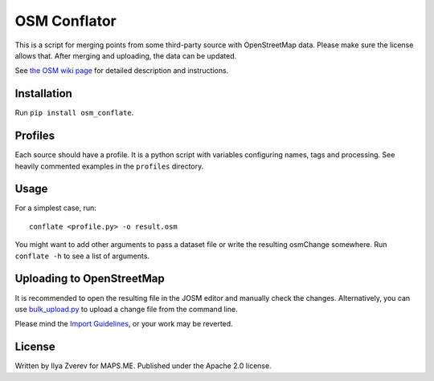 OSM Conflator
=============

This is a script for merging points from some third-party source with
OpenStreetMap data. Please make sure the license allows that. After
merging and uploading, the data can be updated.

See `the OSM wiki page`_ for detailed description and instructions.

Installation
------------

Run
``pip install osm_conflate``.

Profiles
--------

Each source should have a profile. It is a python script with variables
configuring names, tags and processing. See heavily commented examples
in the ``profiles`` directory.

Usage
-----

For a simplest case, run:

::

    conflate <profile.py> -o result.osm

You might want to add other arguments
to pass a dataset file or write the resulting osmChange somewhere. Run
``conflate -h`` to see a list of arguments.

Uploading to OpenStreetMap
--------------------------

It is recommended to open the resulting file in the JOSM editor and
manually check the changes. Alternatively, you can use
`bulk\_upload.py`_ to upload a change file from the command line.

Please mind the `Import Guidelines`_, or your work may be reverted.

License
-------

Written by Ilya Zverev for MAPS.ME. Published under the Apache 2.0
license.

.. _the OSM wiki page: https://wiki.openstreetmap.org/wiki/OSM_Conflator
.. _bulk\_upload.py: https://wiki.openstreetmap.org/wiki/Bulk_upload.py
.. _Import Guidelines: https://wiki.openstreetmap.org/wiki/Import/Guidelines

